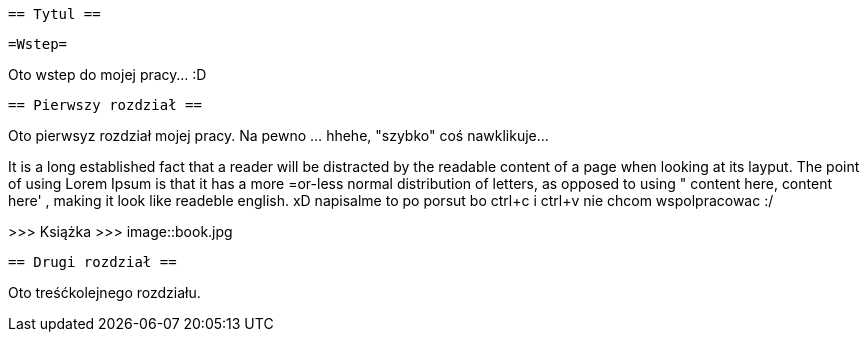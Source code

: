  == Tytul ==

   =Wstep=

Oto wstep do mojej pracy... :D

 == Pierwszy rozdział ==

Oto pierwsyz rozdział mojej pracy. Na pewno ... hhehe, "szybko" coś nawklikuje... 

It is a long established fact that a reader will be distracted by the readable content of a page when looking at its layput. The point of using Lorem Ipsum is that it has a more =or-less normal distribution of letters, as opposed to using " content here, content here' , making it look like readeble english. xD napisalme to po porsut bo ctrl+c i ctrl+v nie chcom wspolpracowac :/ 

>>> Książka  >>> 
image::book.jpg


 == Drugi rozdział ==

Oto treśćkolejnego rozdziału.
